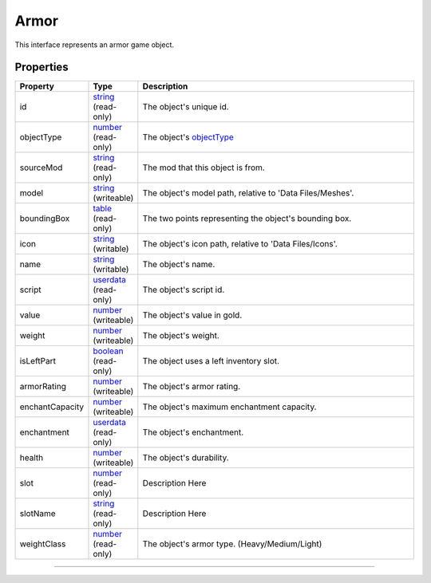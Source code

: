 
Armor
========================================================

This interface represents an armor game object.

Properties
--------------------------------------------------------

.. list-table::
   :widths: 1 1 99
   :header-rows: 1

   * - **Property**
     - **Type**
     - **Description**
   *  - id
      - `string`_ (read-only)
      - The object's unique id.
   *  - objectType
      - `number`_ (read-only)
      - The object's `objectType`_
   *  - sourceMod
      - `string`_ (read-only)
      - The mod that this object is from.
   *  - model
      - `string`_ (writeable)
      - The object's model path, relative to 'Data Files/Meshes'.
   *  - boundingBox
      - `table`_ (read-only)
      - The two points representing the object's bounding box.
   *  - icon
      - `string`_ (writable)
      - The object's icon path, relative to 'Data Files/Icons'.
   *  - name
      - `string`_ (writable)
      - The object's name.
   *  - script
      - `userdata`_ (read-only)
      - The object's script id.
   *  - value
      - `number`_ (writeable)
      - The object's value in gold.
   *  - weight
      - `number`_ (writeable)
      - The object's weight.
   *  - isLeftPart
      - `boolean`_ (read-only)
      - The object uses a left inventory slot.
   *  - armorRating
      - `number`_ (writeable)
      - The object's armor rating.
   *  - enchantCapacity
      - `number`_ (writeable)
      - The object's maximum enchantment capacity.
   *  - enchantment
      - `userdata`_ (read-only)
      - The object's enchantment.
   *  - health
      - `number`_ (writeable)
      - The object's durability.
   *  - slot
      - `number`_ (read-only)
      - Description Here
   *  - slotName
      - `string`_ (read-only)
      - Description Here
   *  - weightClass
      - `number`_ (read-only)
      - The object's armor type. (Heavy/Medium/Light)

--------------------------------------------------------

.. _`boolean`: ../lua/boolean.rst
.. _`number`: ../lua/number.rst
.. _`string`: ../lua/string.rst
.. _`table`: ../lua/table.rst
.. _`userdata`: ../lua/userdata.rst
.. _`objectType`: _hidden/objectType.rst
